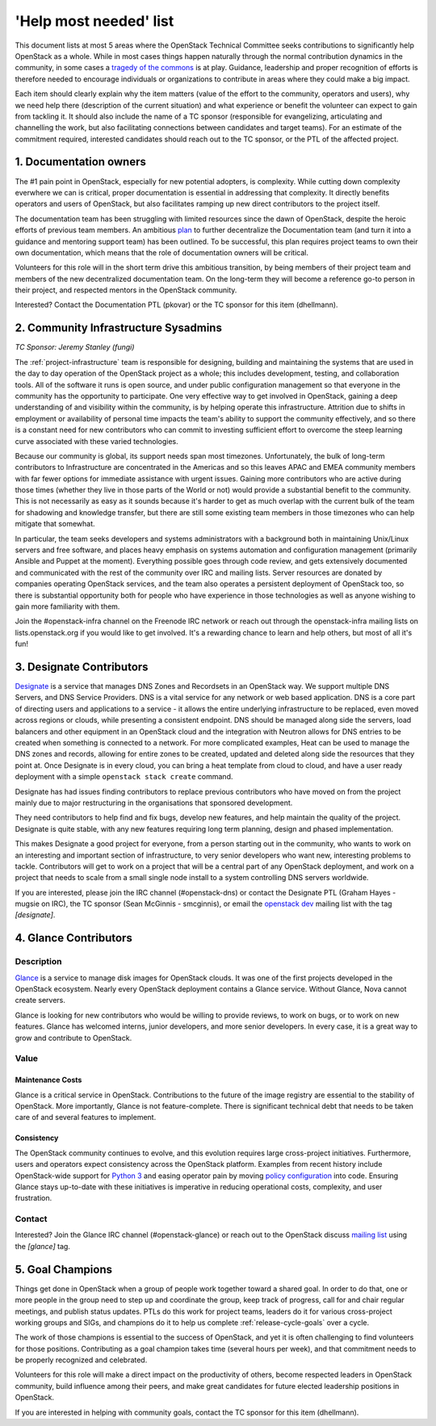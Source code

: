 =========================
 'Help most needed' list
=========================

This document lists at most 5 areas where the OpenStack Technical Committee
seeks contributions to significantly help OpenStack as a whole. While in most
cases things happen naturally through the normal contribution dynamics
in the community, in some cases a `tragedy of the commons`_ is at play.
Guidance, leadership and proper recognition of efforts is therefore needed
to encourage individuals or organizations to contribute in areas where they
could make a big impact.

Each item should clearly explain why the item matters (value of the effort
to the community, operators and users), why we need help there (description
of the current situation) and what experience or benefit the volunteer can
expect to gain from tackling it. It should also include the name of a TC
sponsor (responsible for evangelizing, articulating and channelling the work,
but also facilitating connections between candidates and target teams). For
an estimate of the commitment required, interested candidates should reach
out to the TC sponsor, or the PTL of the affected project.

.. _`tragedy of the commons`: https://en.wikipedia.org/wiki/Tragedy_of_the_commons


1. Documentation owners
=======================

The #1 pain point in OpenStack, especially for new potential adopters, is
complexity. While cutting down complexity everwhere we can is critical,
proper documentation is essential in addressing that complexity. It directly
benefits operators and users of OpenStack, but also facilitates ramping up
new direct contributors to the project itself.

The documentation team has been struggling with limited resources since the
dawn of OpenStack, despite the heroic efforts of previous team members. An
ambitious `plan`_ to further decentralize the Documentation team (and turn it
into a guidance and mentoring support team) has been outlined. To be
successful, this plan requires project teams to own their own documentation,
which means that the role of documentation owners will be critical.

Volunteers for this role will in the short term drive this ambitious
transition, by being members of their project team and members of the new
decentralized documentation team. On the long-term they will become a
reference go-to person in their project, and respected mentors in the
OpenStack community.

Interested? Contact the Documentation PTL (pkovar) or the TC sponsor for
this item (dhellmann).

.. _`plan`: https://review.openstack.org/#/c/472275/

2. Community Infrastructure Sysadmins
=====================================

*TC Sponsor: Jeremy Stanley (fungi)*

The :ref:`project-infrastructure` team is responsible for designing,
building and maintaining the systems that are used in the day to day
operation of the OpenStack project as a whole; this includes
development, testing, and collaboration tools. All of the software
it runs is open source, and under public configuration management so
that everyone in the community has the opportunity to participate.
One very effective way to get involved in OpenStack, gaining a deep
understanding of and visibility within the community, is by helping
operate this infrastructure. Attrition due to shifts in employment
or availability of personal time impacts the team's ability to
support the community effectively, and so there is a constant need
for new contributors who can commit to investing sufficient effort
to overcome the steep learning curve associated with these varied
technologies.

Because our community is global, its support needs span most
timezones. Unfortunately, the bulk of long-term contributors to
Infrastructure are concentrated in the Americas and so this leaves
APAC and EMEA community members with far fewer options for immediate
assistance with urgent issues. Gaining more contributors who are
active during those times (whether they live in those parts of the
World or not) would provide a substantial benefit to the community.
This is not necessarily as easy as it sounds because it's harder to
get as much overlap with the current bulk of the team for shadowing
and knowledge transfer, but there are still some existing team
members in those timezones who can help mitigate that somewhat.

In particular, the team seeks developers and systems administrators
with a background both in maintaining Unix/Linux servers and free
software, and places heavy emphasis on systems automation and
configuration management (primarily Ansible and Puppet at the
moment). Everything possible goes through code review, and gets
extensively documented and communicated with the rest of the
community over IRC and mailing lists. Server resources are donated
by companies operating OpenStack services, and the team also
operates a persistent deployment of OpenStack too, so there is
substantial opportunity both for people who have experience in those
technologies as well as anyone wishing to gain more familiarity with
them.

Join the #openstack-infra channel on the Freenode IRC network or
reach out through the openstack-infra mailing lists on
lists.openstack.org if you would like to get involved. It's a
rewarding chance to learn and help others, but most of all it's fun!

3. Designate Contributors
=========================

`Designate`_ is a service that manages DNS Zones and Recordsets in an OpenStack
way. We support multiple DNS Servers, and DNS Service Providers. DNS is a vital
service for any network or web based application. DNS is a core part of
directing users and applications to a service - it allows the entire underlying
infrastructure to be replaced, even moved across regions or clouds, while
presenting a consistent endpoint. DNS should be managed along side the servers,
load balancers and other equipment in an OpenStack cloud and the integration
with Neutron allows for DNS entries to be created when something is connected
to a network. For more complicated examples, Heat can be used to manage the DNS
zones and records, allowing for entire zones to be created, updated and deleted
along side the resources that they point at. Once Designate is in every cloud,
you can bring a heat template from cloud to cloud, and have a user ready
deployment with a simple ``openstack stack create`` command.

Designate has had issues finding contributors to replace previous contributors
who have moved on from the project mainly due to major restructuring in the
organisations that sponsored development.

They need contributors to help find and fix bugs, develop new features, and
help maintain the quality of the project. Designate is quite stable, with any
new features requiring long term planning, design and phased implementation.

This makes Designate a good project for everyone, from  a person starting out
in the community, who wants to work on an interesting and important section of
infrastructure, to very senior developers who want new, interesting problems
to tackle. Contributors will get to work on a project that will be a central
part of any OpenStack deployment, and work on a project that needs to scale
from a small single node install to a system controlling DNS servers worldwide.

If you are interested, please join the IRC channel (#openstack-dns) or contact
the Designate PTL (Graham Hayes - mugsie on IRC), the TC sponsor
(Sean McGinnis - smcginnis), or email the `openstack dev`_ mailing list with
the tag `[designate]`.

.. _`Designate`: https://governance.openstack.org/tc/reference/projects/designate.html
.. _`openstack dev`: http://lists.openstack.org/cgi-bin/mailman/listinfo/openstack-dev

4. Glance Contributors
======================

Description
-----------

`Glance`_ is a service to manage disk images for OpenStack clouds. It was one
of the first projects developed in the OpenStack ecosystem. Nearly every
OpenStack deployment contains a Glance service. Without Glance, Nova cannot
create servers.

Glance is looking for new contributors who would be willing to provide reviews,
to work on bugs, or to work on new features. Glance has welcomed interns,
junior developers, and more senior developers. In every case, it is a great way
to grow and contribute to OpenStack.

Value
-----

Maintenance Costs
~~~~~~~~~~~~~~~~~

Glance is a critical service in OpenStack. Contributions to the future of the
image registry are essential to the stability of OpenStack. More importantly,
Glance is not feature-complete. There is significant technical debt that needs
to be taken care of and several features to implement.

Consistency
~~~~~~~~~~~

The OpenStack community continues to evolve, and this evolution requires large
cross-project initiatives. Furthermore, users and operators expect consistency
across the OpenStack platform. Examples from recent history include
OpenStack-wide support for `Python 3`_ and easing operator pain by moving
`policy configuration`_ into code. Ensuring Glance stays up-to-date with these
initiatives is imperative in reducing operational costs, complexity, and user
frustration.

Contact
-------

Interested? Join the Glance IRC channel (#openstack-glance) or reach out to the
OpenStack discuss `mailing list`_ using the `[glance]` tag.

.. _`Glance`: https://governance.openstack.org/tc/reference/projects/glance.html
.. _`Python 3`: https://governance.openstack.org/tc/goals/stein/python3-first.html
.. _`policy configuration`: https://governance.openstack.org/tc/goals/queens/policy-in-code.html
.. _`mailing list`: http://lists.openstack.org/cgi-bin/mailman/listinfo/openstack-discuss

5. Goal Champions
=================

Things get done in OpenStack when a group of people work together
toward a shared goal. In order to do that, one or more people in the
group need to step up and coordinate the group, keep track of
progress, call for and chair regular meetings, and publish status
updates.  PTLs do this work for project teams, leaders do it for
various cross-project working groups and SIGs, and champions do it to
help us complete :ref:`release-cycle-goals` over a cycle.

The work of those champions is essential to the success of OpenStack,
and yet it is often challenging to find volunteers for those
positions. Contributing as a goal champion takes time (several hours
per week), and that commitment needs to be properly recognized and
celebrated.

Volunteers for this role will make a direct impact on the productivity
of others, become respected leaders in OpenStack community, build
influence among their peers, and make great candidates for future
elected leadership positions in OpenStack.

If you are interested in helping with community goals, contact the TC
sponsor for this item (dhellmann).
